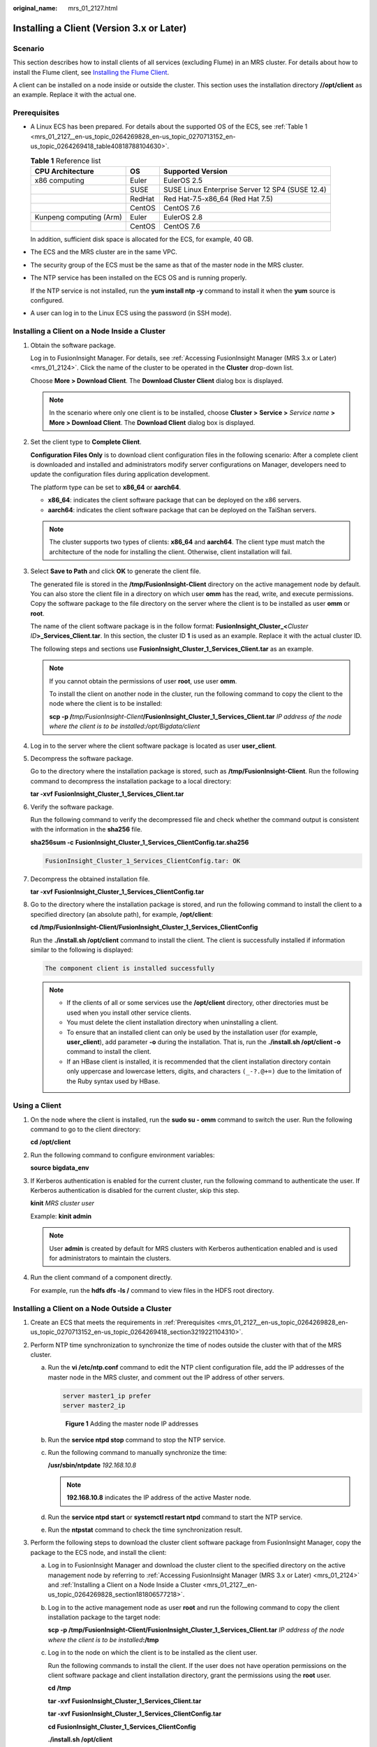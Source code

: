 :original_name: mrs_01_2127.html

.. _mrs_01_2127:

Installing a Client (Version 3.x or Later)
==========================================

Scenario
--------

This section describes how to install clients of all services (excluding Flume) in an MRS cluster. For details about how to install the Flume client, see `Installing the Flume Client <https://docs.otc.t-systems.com/cmpntguide/mrs/mrs_01_0392.html>`__.

A client can be installed on a node inside or outside the cluster. This section uses the installation directory **//opt/client** as an example. Replace it with the actual one.

.. _mrs_01_2127__en-us_topic_0264269828_en-us_topic_0270713152_en-us_topic_0264269418_section3219221104310:

Prerequisites
-------------

-  A Linux ECS has been prepared. For details about the supported OS of the ECS, see :ref:`Table 1 <mrs_01_2127__en-us_topic_0264269828_en-us_topic_0270713152_en-us_topic_0264269418_table40818788104630>`.

   .. _mrs_01_2127__en-us_topic_0264269828_en-us_topic_0270713152_en-us_topic_0264269418_table40818788104630:

   .. table:: **Table 1** Reference list

      +-------------------------+--------+-------------------------------------------------+
      | CPU Architecture        | OS     | Supported Version                               |
      +=========================+========+=================================================+
      | x86 computing           | Euler  | EulerOS 2.5                                     |
      +-------------------------+--------+-------------------------------------------------+
      |                         | SUSE   | SUSE Linux Enterprise Server 12 SP4 (SUSE 12.4) |
      +-------------------------+--------+-------------------------------------------------+
      |                         | RedHat | Red Hat-7.5-x86_64 (Red Hat 7.5)                |
      +-------------------------+--------+-------------------------------------------------+
      |                         | CentOS | CentOS 7.6                                      |
      +-------------------------+--------+-------------------------------------------------+
      | Kunpeng computing (Arm) | Euler  | EulerOS 2.8                                     |
      +-------------------------+--------+-------------------------------------------------+
      |                         | CentOS | CentOS 7.6                                      |
      +-------------------------+--------+-------------------------------------------------+

   In addition, sufficient disk space is allocated for the ECS, for example, 40 GB.

-  The ECS and the MRS cluster are in the same VPC.

-  The security group of the ECS must be the same as that of the master node in the MRS cluster.

-  The NTP service has been installed on the ECS OS and is running properly.

   If the NTP service is not installed, run the **yum install ntp -y** command to install it when the **yum** source is configured.

-  A user can log in to the Linux ECS using the password (in SSH mode).

.. _mrs_01_2127__en-us_topic_0264269828_section181806577218:

Installing a Client on a Node Inside a Cluster
----------------------------------------------

#. Obtain the software package.

   Log in to FusionInsight Manager. For details, see :ref:`Accessing FusionInsight Manager (MRS 3.x or Later) <mrs_01_2124>`. Click the name of the cluster to be operated in the **Cluster** drop-down list.

   Choose **More > Download Client**. The **Download Cluster Client** dialog box is displayed.

   .. note::

      In the scenario where only one client is to be installed, choose **Cluster >** **Service >** *Service name* **> More > Download Client**. The **Download Client** dialog box is displayed.

#. Set the client type to **Complete Client**.

   **Configuration Files Only** is to download client configuration files in the following scenario: After a complete client is downloaded and installed and administrators modify server configurations on Manager, developers need to update the configuration files during application development.

   The platform type can be set to **x86_64** or **aarch64**.

   -  **x86_64**: indicates the client software package that can be deployed on the x86 servers.
   -  **aarch64**: indicates the client software package that can be deployed on the TaiShan servers.

   .. note::

      The cluster supports two types of clients: **x86_64** and **aarch64**. The client type must match the architecture of the node for installing the client. Otherwise, client installation will fail.

#. Select **Save to Path** and click **OK** to generate the client file.

   The generated file is stored in the **/tmp/FusionInsight-Client** directory on the active management node by default. You can also store the client file in a directory on which user **omm** has the read, write, and execute permissions. Copy the software package to the file directory on the server where the client is to be installed as user **omm** or **root**.

   The name of the client software package is in the follow format: **FusionInsight_Cluster\_\ <**\ *Cluster ID*\ **>\ \_Services_Client.tar**. In this section, the cluster ID **1** is used as an example. Replace it with the actual cluster ID.

   The following steps and sections use **FusionInsight_Cluster_1_Services_Client.tar** as an example.

   .. note::

      If you cannot obtain the permissions of user **root**, use user **omm**.

      To install the client on another node in the cluster, run the following command to copy the client to the node where the client is to be installed:

      **scp -p /**\ *tmp/FusionInsight-Client*\ **/FusionInsight_Cluster_1_Services_Client.tar** *IP address of the node where the client is to be installed:/opt/Bigdata/client*

#. Log in to the server where the client software package is located as user **user_client**.

#. Decompress the software package.

   Go to the directory where the installation package is stored, such as **/tmp/FusionInsight-Client**. Run the following command to decompress the installation package to a local directory:

   **tar -xvf** **FusionInsight_Cluster_1_Services_Client.tar**

#. Verify the software package.

   Run the following command to verify the decompressed file and check whether the command output is consistent with the information in the **sha256** file.

   **sha256sum -c** **FusionInsight_Cluster_1_Services_ClientConfig.tar.sha256**

   .. code-block::

      FusionInsight_Cluster_1_Services_ClientConfig.tar: OK

#. Decompress the obtained installation file.

   **tar -xvf** **FusionInsight_Cluster_1_Services_ClientConfig.tar**

#. Go to the directory where the installation package is stored, and run the following command to install the client to a specified directory (an absolute path), for example, **/opt/client**:

   **cd /tmp/FusionInsight-Client/FusionInsight\_Cluster_1_Services_ClientConfig**

   Run the **./install.sh /opt/client** command to install the client. The client is successfully installed if information similar to the following is displayed:

   .. code-block::

      The component client is installed successfully

   .. note::

      -  If the clients of all or some services use the **/opt/client** directory, other directories must be used when you install other service clients.
      -  You must delete the client installation directory when uninstalling a client.
      -  To ensure that an installed client can only be used by the installation user (for example, **user_client**), add parameter **-o** during the installation. That is, run the **./install.sh /opt/client -o** command to install the client.
      -  If an HBase client is installed, it is recommended that the client installation directory contain only uppercase and lowercase letters, digits, and characters ``(_-?.@+=)`` due to the limitation of the Ruby syntax used by HBase.

Using a Client
--------------

#. On the node where the client is installed, run the **sudo su - omm** command to switch the user. Run the following command to go to the client directory:

   **cd /opt/client**

#. Run the following command to configure environment variables:

   **source bigdata_env**

#. If Kerberos authentication is enabled for the current cluster, run the following command to authenticate the user. If Kerberos authentication is disabled for the current cluster, skip this step.

   **kinit** *MRS cluster user*

   Example: **kinit admin**

   .. note::

      User **admin** is created by default for MRS clusters with Kerberos authentication enabled and is used for administrators to maintain the clusters.

#. Run the client command of a component directly.

   For example, run the **hdfs dfs -ls /** command to view files in the HDFS root directory.

Installing a Client on a Node Outside a Cluster
-----------------------------------------------

#. Create an ECS that meets the requirements in :ref:`Prerequisites <mrs_01_2127__en-us_topic_0264269828_en-us_topic_0270713152_en-us_topic_0264269418_section3219221104310>`.
#. Perform NTP time synchronization to synchronize the time of nodes outside the cluster with that of the MRS cluster.

   a. Run the **vi /etc/ntp.conf** command to edit the NTP client configuration file, add the IP addresses of the master node in the MRS cluster, and comment out the IP address of other servers.

      .. code-block::

         server master1_ip prefer
         server master2_ip


      .. figure:: /_static/images/en-us_image_0000001438729629.png
         :alt: **Figure 1** Adding the master node IP addresses

         **Figure 1** Adding the master node IP addresses

   b. Run the **service ntpd stop** command to stop the NTP service.

   c. Run the following command to manually synchronize the time:

      **/usr/sbin/ntpdate** *192.168.10.8*

      .. note::

         **192.168.10.8** indicates the IP address of the active Master node.

   d. Run the **service ntpd start** or **systemctl restart ntpd** command to start the NTP service.

   e. Run the **ntpstat** command to check the time synchronization result.

#. Perform the following steps to download the cluster client software package from FusionInsight Manager, copy the package to the ECS node, and install the client:

   a. Log in to FusionInsight Manager and download the cluster client to the specified directory on the active management node by referring to :ref:`Accessing FusionInsight Manager (MRS 3.x or Later) <mrs_01_2124>` and :ref:`Installing a Client on a Node Inside a Cluster <mrs_01_2127__en-us_topic_0264269828_section181806577218>`.

   b. Log in to the active management node as user **root** and run the following command to copy the client installation package to the target node:

      **scp -p /tmp/FusionInsight-Client/FusionInsight_Cluster_1_Services_Client.tar** *IP address of the node where the client is to be installed*\ **:/tmp**

   c. Log in to the node on which the client is to be installed as the client user.

      Run the following commands to install the client. If the user does not have operation permissions on the client software package and client installation directory, grant the permissions using the **root** user.

      **cd /tmp**

      **tar -xvf** **FusionInsight_Cluster_1_Services_Client.tar**

      **tar -xvf** **FusionInsight_Cluster_1_Services_ClientConfig.tar**

      **cd FusionInsight\_Cluster_1_Services_ClientConfig**

      **./install.sh /opt/client**

   d. Run the following commands to switch to the client directory and configure environment variables:

      **cd /opt/client**

      **source bigdata_env**

   e. If Kerberos authentication is enabled for the current cluster, run the following command to authenticate the user. If Kerberos authentication is disabled for the current cluster, skip this step.

      **kinit** *MRS cluster user*

      Example: **kinit admin**

   f. Run the client command of a component directly.

      For example, run the **hdfs dfs -ls /** command to view files in the HDFS root directory.
